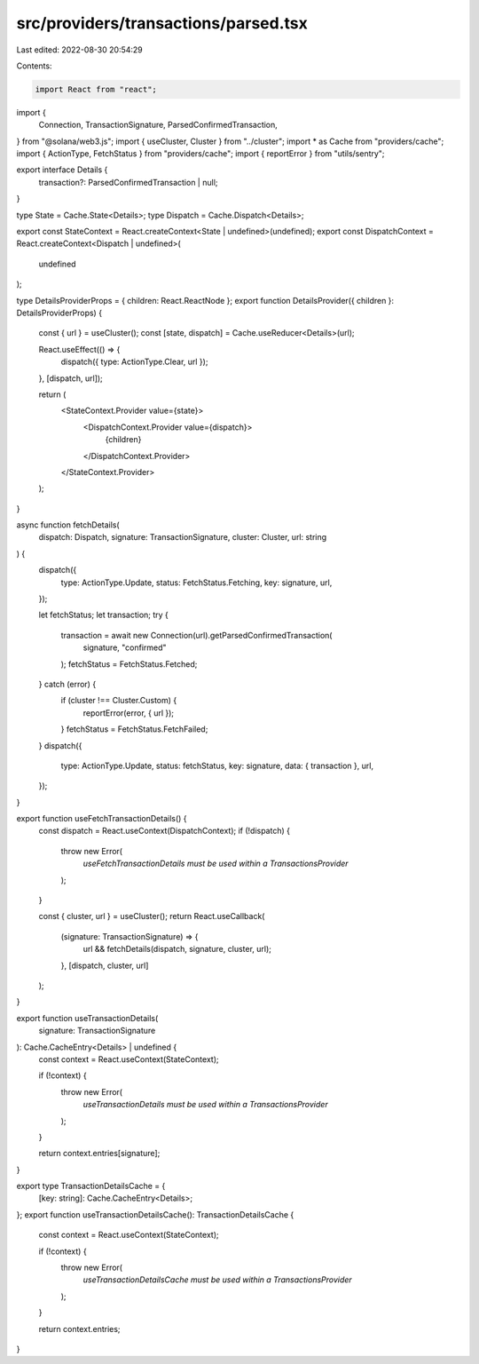 src/providers/transactions/parsed.tsx
=====================================

Last edited: 2022-08-30 20:54:29

Contents:

.. code-block:: tsx

    import React from "react";
import {
  Connection,
  TransactionSignature,
  ParsedConfirmedTransaction,
} from "@solana/web3.js";
import { useCluster, Cluster } from "../cluster";
import * as Cache from "providers/cache";
import { ActionType, FetchStatus } from "providers/cache";
import { reportError } from "utils/sentry";

export interface Details {
  transaction?: ParsedConfirmedTransaction | null;
}

type State = Cache.State<Details>;
type Dispatch = Cache.Dispatch<Details>;

export const StateContext = React.createContext<State | undefined>(undefined);
export const DispatchContext = React.createContext<Dispatch | undefined>(
  undefined
);

type DetailsProviderProps = { children: React.ReactNode };
export function DetailsProvider({ children }: DetailsProviderProps) {
  const { url } = useCluster();
  const [state, dispatch] = Cache.useReducer<Details>(url);

  React.useEffect(() => {
    dispatch({ type: ActionType.Clear, url });
  }, [dispatch, url]);

  return (
    <StateContext.Provider value={state}>
      <DispatchContext.Provider value={dispatch}>
        {children}
      </DispatchContext.Provider>
    </StateContext.Provider>
  );
}

async function fetchDetails(
  dispatch: Dispatch,
  signature: TransactionSignature,
  cluster: Cluster,
  url: string
) {
  dispatch({
    type: ActionType.Update,
    status: FetchStatus.Fetching,
    key: signature,
    url,
  });

  let fetchStatus;
  let transaction;
  try {
    transaction = await new Connection(url).getParsedConfirmedTransaction(
      signature,
      "confirmed"
    );
    fetchStatus = FetchStatus.Fetched;
  } catch (error) {
    if (cluster !== Cluster.Custom) {
      reportError(error, { url });
    }
    fetchStatus = FetchStatus.FetchFailed;
  }
  dispatch({
    type: ActionType.Update,
    status: fetchStatus,
    key: signature,
    data: { transaction },
    url,
  });
}

export function useFetchTransactionDetails() {
  const dispatch = React.useContext(DispatchContext);
  if (!dispatch) {
    throw new Error(
      `useFetchTransactionDetails must be used within a TransactionsProvider`
    );
  }

  const { cluster, url } = useCluster();
  return React.useCallback(
    (signature: TransactionSignature) => {
      url && fetchDetails(dispatch, signature, cluster, url);
    },
    [dispatch, cluster, url]
  );
}

export function useTransactionDetails(
  signature: TransactionSignature
): Cache.CacheEntry<Details> | undefined {
  const context = React.useContext(StateContext);

  if (!context) {
    throw new Error(
      `useTransactionDetails must be used within a TransactionsProvider`
    );
  }

  return context.entries[signature];
}

export type TransactionDetailsCache = {
  [key: string]: Cache.CacheEntry<Details>;
};
export function useTransactionDetailsCache(): TransactionDetailsCache {
  const context = React.useContext(StateContext);

  if (!context) {
    throw new Error(
      `useTransactionDetailsCache must be used within a TransactionsProvider`
    );
  }

  return context.entries;
}


